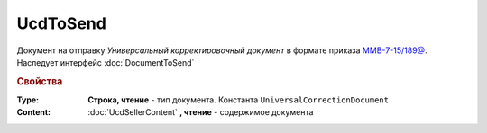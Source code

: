 UcdToSend
=========

Документ на отправку *Универсальный корректировочный документ* в формате приказа `ММВ-7-15/189@ <https://normativ.kontur.ru/document?moduleId=1&documentId=273231>`_.
Наследует интерфейс :doc:`DocumentToSend`

.. deprecated:: 5.27.0
    Используйте :doc:`CustomDocumentToSend`, создаваемый в :doc:`PackageSendTask2`

.. rubric:: Свойства

:Type:
    **Строка, чтение** - тип документа. Константа ``UniversalCorrectionDocument``

:Content:
    :doc:`UcdSellerContent` **, чтение** - содержимое документа